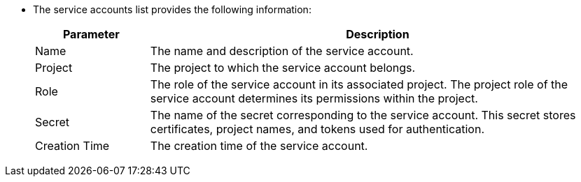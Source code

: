 * The service accounts list provides the following information:
+
--
[%header,cols="1a,4a"]
|===
| Parameter | Description

| Name
| The name and description of the service account.

| Project
| The project to which the service account belongs.

|Role
|The role of the service account in its associated project. The project role of the service account determines its permissions within the project.

|Secret
|The name of the secret corresponding to the service account. This secret stores certificates, project names, and tokens used for authentication.

|Creation Time
|The creation time of the service account.
|===
--